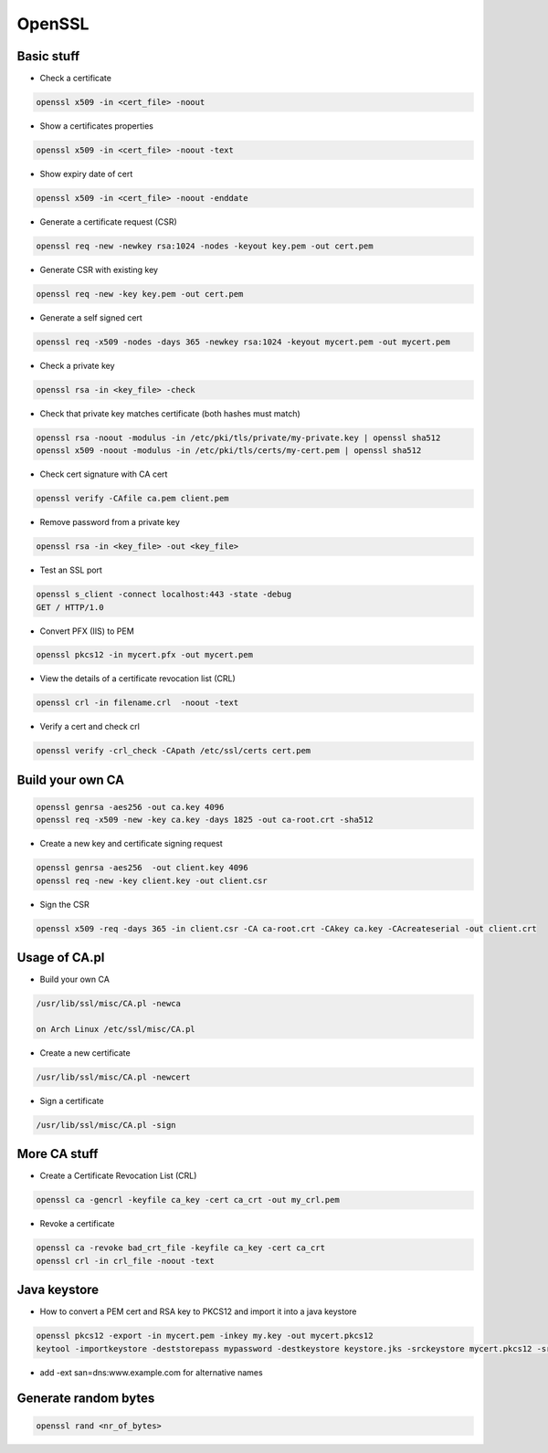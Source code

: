 #######
OpenSSL
#######

Basic stuff
============

* Check a certificate

.. code-block:: bash

  openssl x509 -in <cert_file> -noout

* Show a certificates properties

.. code-block:: bash

  openssl x509 -in <cert_file> -noout -text

* Show expiry date of cert

.. code-block:: bash

   openssl x509 -in <cert_file> -noout -enddate

* Generate a certificate request (CSR)

.. code-block:: bash

  openssl req -new -newkey rsa:1024 -nodes -keyout key.pem -out cert.pem

* Generate CSR with existing key

.. code-block:: bash

  openssl req -new -key key.pem -out cert.pem

* Generate a self signed cert

.. code-block:: bash

  openssl req -x509 -nodes -days 365 -newkey rsa:1024 -keyout mycert.pem -out mycert.pem

* Check a private key

.. code-block:: bash

  openssl rsa -in <key_file> -check

* Check that private key matches certificate (both hashes must match)

.. code-block:: bash

  openssl rsa -noout -modulus -in /etc/pki/tls/private/my-private.key | openssl sha512
  openssl x509 -noout -modulus -in /etc/pki/tls/certs/my-cert.pem | openssl sha512

* Check cert signature with CA cert

.. code-block:: bash

  openssl verify -CAfile ca.pem client.pem
  
* Remove password from a private key

.. code-block:: bash

  openssl rsa -in <key_file> -out <key_file>

* Test an SSL port

.. code-block:: bash

  openssl s_client -connect localhost:443 -state -debug
  GET / HTTP/1.0

* Convert PFX (IIS) to PEM

.. code-block:: bash

  openssl pkcs12 -in mycert.pfx -out mycert.pem

* View the details of a certificate revocation list (CRL)

.. code-block:: bash

  openssl crl -in filename.crl  -noout -text

* Verify a cert and check crl

.. code-block:: bash

  openssl verify -crl_check -CApath /etc/ssl/certs cert.pem


Build your own CA
==================

.. code-block:: bash

  openssl genrsa -aes256 -out ca.key 4096
  openssl req -x509 -new -key ca.key -days 1825 -out ca-root.crt -sha512

* Create a new key and certificate signing request

.. code-block:: bash

  openssl genrsa -aes256  -out client.key 4096
  openssl req -new -key client.key -out client.csr

* Sign the CSR

.. code-block:: bash

  openssl x509 -req -days 365 -in client.csr -CA ca-root.crt -CAkey ca.key -CAcreateserial -out client.crt
  

Usage of CA.pl
===============

* Build your own CA

.. code-block:: bash

  /usr/lib/ssl/misc/CA.pl -newca

  on Arch Linux /etc/ssl/misc/CA.pl

* Create a new certificate

.. code-block:: bash

  /usr/lib/ssl/misc/CA.pl -newcert

* Sign a certificate

.. code-block:: bash

  /usr/lib/ssl/misc/CA.pl -sign


More CA stuff
==============

* Create a Certificate Revocation List (CRL)

.. code-block:: bash

  openssl ca -gencrl -keyfile ca_key -cert ca_crt -out my_crl.pem

* Revoke a certificate

.. code-block:: bash

  openssl ca -revoke bad_crt_file -keyfile ca_key -cert ca_crt
  openssl crl -in crl_file -noout -text


Java keystore
==============

* How to convert a PEM cert and RSA key to PKCS12 and import it into a java keystore

.. code-block:: bash

  openssl pkcs12 -export -in mycert.pem -inkey my.key -out mycert.pkcs12
  keytool -importkeystore -deststorepass mypassword -destkeystore keystore.jks -srckeystore mycert.pkcs12 -srcstorepass mypassword

* add -ext san=dns:www.example.com for alternative names


Generate random bytes
=====================

.. code:: bash

  openssl rand <nr_of_bytes>
